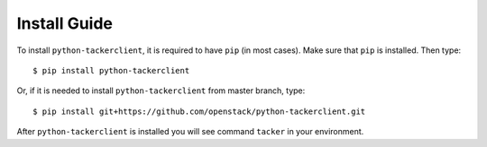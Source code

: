..
      Licensed under the Apache License, Version 2.0 (the "License"); you may
      not use this file except in compliance with the License. You may obtain
      a copy of the License at

          http://www.apache.org/licenses/LICENSE-2.0

      Unless required by applicable law or agreed to in writing, software
      distributed under the License is distributed on an "AS IS" BASIS, WITHOUT
      WARRANTIES OR CONDITIONS OF ANY KIND, either express or implied. See the
      License for the specific language governing permissions and limitations
      under the License.


      Convention for heading levels in Neutron devref:
      =======  Heading 0 (reserved for the title in a document)
      -------  Heading 1
      ~~~~~~~  Heading 2
      +++++++  Heading 3
      '''''''  Heading 4
      (Avoid deeper levels because they do not render well.)

=================
Install Guide
=================

To install ``python-tackerclient``, it is required to have ``pip``
(in most cases). Make sure that ``pip`` is installed. Then type::

    $ pip install python-tackerclient

Or, if it is needed to install ``python-tackerclient`` from master branch,
type::

    $ pip install git+https://github.com/openstack/python-tackerclient.git

After ``python-tackerclient`` is installed you will see command ``tacker``
in your environment.
